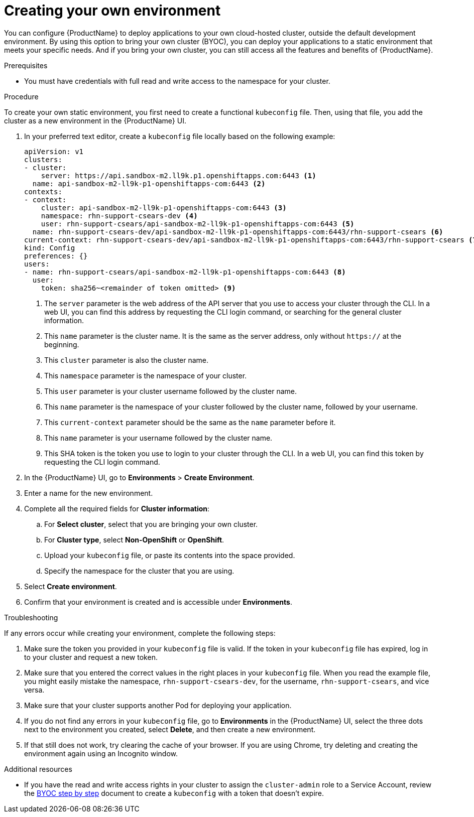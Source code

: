 = Creating your own environment 

You can configure {ProductName} to deploy applications to your own cloud-hosted cluster, outside the default development environment. By using this option to bring your own cluster (BYOC), you can deploy your applications to a static environment that meets your specific needs. And if you bring your own cluster, you can still access all the features and benefits of {ProductName}. 

.Prerequisites

* You must have credentials with full read and write access to the namespace for your cluster.   

.Procedure

To create your own static environment, you first need to create a functional `kubeconfig` file. Then, using that file, you add the cluster as a new environment in the {ProductName} UI.

. In your preferred text editor, create a `kubeconfig` file locally based on the following example:

+

[source]
--
apiVersion: v1
clusters:
- cluster:
    server: https://api.sandbox-m2.ll9k.p1.openshiftapps.com:6443 <1>
  name: api-sandbox-m2-ll9k-p1-openshiftapps-com:6443 <2>
contexts:
- context:
    cluster: api-sandbox-m2-ll9k-p1-openshiftapps-com:6443 <3>
    namespace: rhn-support-csears-dev <4>
    user: rhn-support-csears/api-sandbox-m2-ll9k-p1-openshiftapps-com:6443 <5>
  name: rhn-support-csears-dev/api-sandbox-m2-ll9k-p1-openshiftapps-com:6443/rhn-support-csears <6>
current-context: rhn-support-csears-dev/api-sandbox-m2-ll9k-p1-openshiftapps-com:6443/rhn-support-csears <7>
kind: Config
preferences: {}
users:
- name: rhn-support-csears/api-sandbox-m2-ll9k-p1-openshiftapps-com:6443 <8>
  user:
    token: sha256~<remainder of token omitted> <9>
--
<1> The `server` parameter is the web address of the API server that you use to access your cluster through the CLI. In a web UI, you can find this address by requesting the CLI login command, or searching for the general cluster information. 
<2> This `name` parameter is the cluster name. It is the same as the server address, only without `https://` at the beginning. 
<3> This `cluster` parameter is also the cluster name.
<4> This `namespace` parameter is the namespace of your cluster.
<5> This `user` parameter is your cluster username followed by the cluster name.
<6> This `name` parameter is the namespace of your cluster followed by the cluster name, followed by your username.
<7> This `current-context` parameter should be the same as the `name` parameter before it.
<8> This `name` parameter is your username followed by the cluster name. 
<9> This SHA token is the token you use to login to your cluster through the CLI. In a web UI, you can find this token by requesting the CLI login command.

+

. In the {ProductName} UI, go to *Environments* > *Create Environment*. 
. Enter a name for the new environment.  
. Complete all the required fields for *Cluster information*: 
.. For *Select cluster*, select that you are bringing your own cluster.  
.. For *Cluster type*, select *Non-OpenShift* or *OpenShift*. 
.. Upload your `kubeconfig` file, or paste its contents into the space provided.
.. Specify the namespace for the cluster that you are using.
. Select *Create environment*.
. Confirm that your environment is created and is accessible under *Environments*. 

.Troubleshooting 

If any errors occur while creating your environment, complete the following steps: 

. Make sure the token you provided in your `kubeconfig` file is valid. If the token in your `kubeconfig` file has expired, log in to your cluster and request a new token.
. Make sure that you entered the correct values in the right places in your `kubeconfig` file. When  you read the example file, you might easily mistake the namespace, `rhn-support-csears-dev`, for the username, `rhn-support-csears`, and vice versa.  
. Make sure that your cluster supports another Pod for deploying your application.
. If you do not find any errors in your `kubeconfig` file, go to *Environments* in the {ProductName} UI, select the three dots next to the environment you created, select *Delete*, and then create a new environment.
. If that still does not work, try clearing the cache of your browser. If you are using Chrome, try deleting and creating the environment again using an Incognito window. 

.Additional resources

* If you have the read and write access rights in your cluster to assign the `cluster-admin` role to a Service Account, review the link:https://gist.github.com/jannfis/07095088c0b5a10681db3b48fd197641[BYOC step by step] document to create a `kubeconfig` with a token that doesn't expire.
